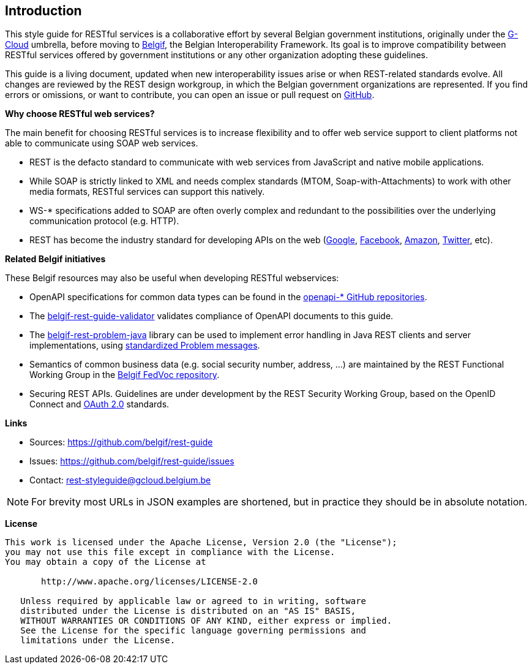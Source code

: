 == Introduction

This style guide for RESTful services is a collaborative effort by several Belgian government institutions, originally under the https://www.gcloud.belgium.be/[G-Cloud] umbrella, before moving to https://www.belgif.be/[Belgif], the Belgian Interoperability Framework.
Its goal is to improve compatibility between RESTful services offered by government institutions or any other organization adopting these guidelines.

This guide is a living document, updated when new interoperability issues arise or when REST-related standards evolve.
All changes are reviewed by the REST design workgroup, in which the Belgian government organizations are represented.
If you find errors or omissions, or want to contribute, you can open an issue or pull request on https://github.com/belgif/rest-guide[GitHub].

*Why choose RESTful web services?*

The main benefit for choosing RESTful services is to increase flexibility and to offer web service support to client platforms not able to communicate using SOAP web services.

* REST is the defacto standard to communicate with web services from JavaScript and native mobile applications.
* While SOAP is strictly linked to XML and needs complex standards (MTOM, Soap-with-Attachments) to work with other media formats, RESTful services can support this natively.
* WS-* specifications added to SOAP are often overly complex and redundant to the possibilities over the underlying communication protocol (e.g. HTTP).
* REST has become the industry standard for developing APIs on the web (https://developers.google.com/apis-explorer[Google^], https://developers.facebook.com/docs/graph-api/reference[Facebook^], https://developer.amazon.com/public/apis[Amazon^], https://dev.twitter.com/rest/public[Twitter^], etc).


*Related Belgif initiatives*

These Belgif resources may also be useful when developing RESTful webservices:

* OpenAPI specifications for common data types can be found in the https://github.com/belgif?q=openapi&type=&language=[openapi-* GitHub repositories].
* The https://github.com/belgif/rest-guide-validator[belgif-rest-guide-validator] validates compliance of OpenAPI documents to this guide.
* The https://github.com/belgif/rest-problem-java[belgif-rest-problem-java] library can be used to implement error handling in Java REST clients and server implementations, using <<chapter-error-handling,standardized Problem messages>>.
* Semantics of common business data (e.g. social security number, address, ...) are maintained by the REST Functional Working Group in the https://github.com/belgif/fedvoc[Belgif FedVoc repository].
* Securing REST APIs. Guidelines are under development by the REST Security Working Group, based on the OpenID Connect and https://tools.ietf.org/html/rfc6749[OAuth 2.0^] standards.

*Links*

****
* Sources: https://github.com/belgif/rest-guide
* Issues: https://github.com/belgif/rest-guide/issues
* Contact: mailto:rest-styleguide@gcloud.belgium.be[rest-styleguide@gcloud.belgium.be]
****

[NOTE]
====
For brevity most URLs in JSON examples are shortened, but in practice they should be in absolute notation.
====

[[license]]
*License*
```
This work is licensed under the Apache License, Version 2.0 (the "License");
you may not use this file except in compliance with the License.
You may obtain a copy of the License at

       http://www.apache.org/licenses/LICENSE-2.0

   Unless required by applicable law or agreed to in writing, software
   distributed under the License is distributed on an "AS IS" BASIS,
   WITHOUT WARRANTIES OR CONDITIONS OF ANY KIND, either express or implied.
   See the License for the specific language governing permissions and
   limitations under the License.
```
